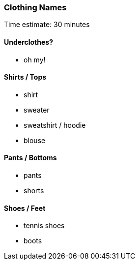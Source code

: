 === Clothing Names

****************************************************************************
Time estimate: 30 minutes
****************************************************************************

==== Underclothes?

* oh my!

==== Shirts / Tops

* shirt
* sweater
* sweatshirt / hoodie
* blouse

==== Pants / Bottoms

* pants
* shorts

==== Shoes / Feet

* tennis shoes
* boots

